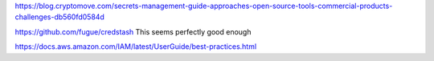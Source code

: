https://blog.cryptomove.com/secrets-management-guide-approaches-open-source-tools-commercial-products-challenges-db560fd0584d


https://github.com/fugue/credstash
This seems perfectly good enough

https://docs.aws.amazon.com/IAM/latest/UserGuide/best-practices.html
